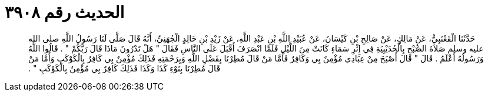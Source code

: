 
= الحديث رقم ٣٩٠٨

[quote.hadith]
حَدَّثَنَا الْقَعْنَبِيُّ، عَنْ مَالِكٍ، عَنْ صَالِحِ بْنِ كَيْسَانَ، عَنْ عُبَيْدِ اللَّهِ بْنِ عَبْدِ اللَّهِ، عَنْ زَيْدِ بْنِ خَالِدٍ الْجُهَنِيِّ، أَنَّهُ قَالَ صَلَّى لَنَا رَسُولُ اللَّهِ صلى الله عليه وسلم صَلاَةَ الصُّبْحِ بِالْحُدَيْبِيَةِ فِي إِثْرِ سَمَاءٍ كَانَتْ مِنَ اللَّيْلِ فَلَمَّا انْصَرَفَ أَقْبَلَ عَلَى النَّاسِ فَقَالَ ‏"‏ هَلْ تَدْرُونَ مَاذَا قَالَ رَبُّكُمْ ‏"‏ ‏.‏ قَالُوا اللَّهُ وَرَسُولُهُ أَعْلَمُ ‏.‏ قَالَ ‏"‏ قَالَ أَصْبَحَ مِنْ عِبَادِي مُؤْمِنٌ بِي وَكَافِرٌ فَأَمَّا مَنْ قَالَ مُطِرْنَا بِفَضْلِ اللَّهِ وَبِرَحْمَتِهِ فَذَلِكَ مُؤْمِنٌ بِي كَافِرٌ بِالْكَوْكَبِ وَأَمَّا مَنْ قَالَ مُطِرْنَا بِنَوْءِ كَذَا وَكَذَا فَذَلِكَ كَافِرٌ بِي مُؤْمِنٌ بِالْكَوْكَبِ ‏"‏ ‏.‏